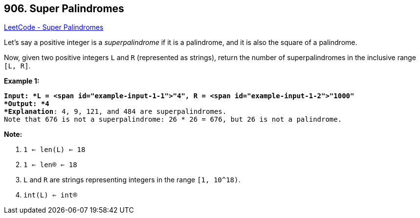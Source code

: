 == 906. Super Palindromes

https://leetcode.com/problems/super-palindromes/[LeetCode - Super Palindromes]

Let's say a positive integer is a _superpalindrome_ if it is a palindrome, and it is also the square of a palindrome.

Now, given two positive integers `L` and `R` (represented as strings), return the number of superpalindromes in the inclusive range `[L, R]`.

 

*Example 1:*

[subs="verbatim,quotes"]
----
*Input: *L = <span id="example-input-1-1">"4", R = <span id="example-input-1-2">"1000"
*Output: *4
*Explanation*: 4, 9, 121, and 484 are superpalindromes.
Note that 676 is not a superpalindrome: 26 * 26 = 676, but 26 is not a palindrome.
----

 

*Note:*


. `1 <= len(L) <= 18`
. `1 <= len(R) <= 18`
. `L` and `R` are strings representing integers in the range `[1, 10^18)`.
. `int(L) <= int(R)`



 


